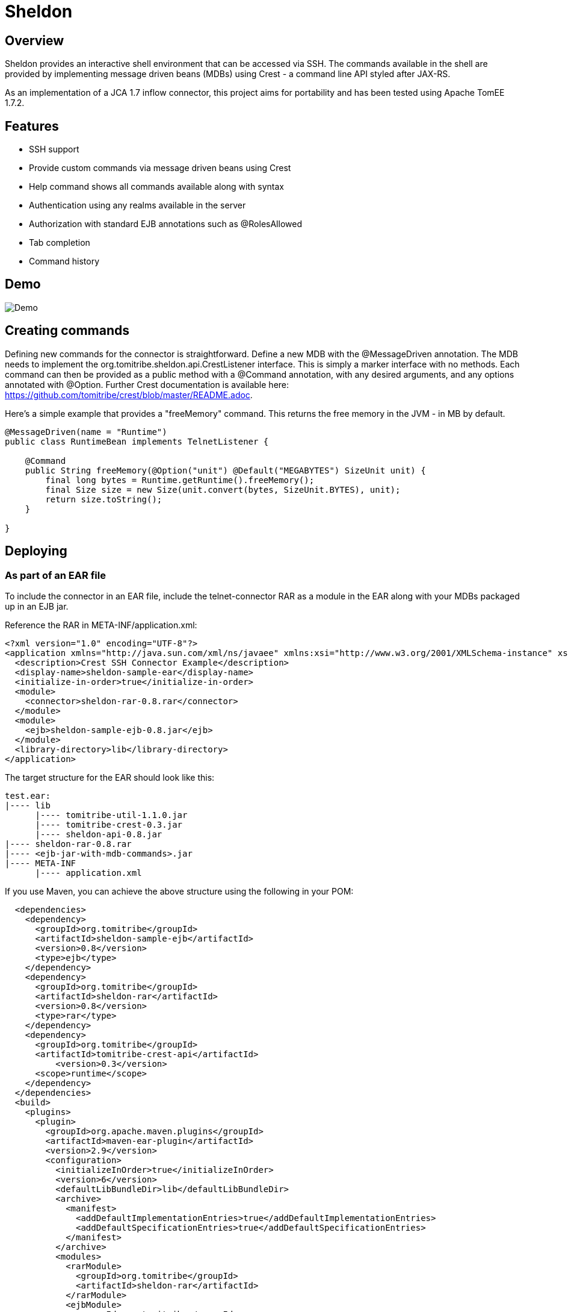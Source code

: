 = Sheldon
:showtitle:

Overview
--------

Sheldon provides an interactive shell environment that can be accessed via SSH.
The commands available in the shell are provided by implementing message driven beans (MDBs) using Crest -
a command line API styled after JAX-RS.

As an implementation of a JCA 1.7 inflow connector, this project aims for portability and has been tested
using Apache TomEE 1.7.2.

Features
--------

* SSH support
* Provide custom commands via message driven beans using Crest
* Help command shows all commands available along with syntax
* Authentication using any realms available in the server
* Authorization with standard EJB annotations such as @RolesAllowed
* Tab completion
* Command history

Demo
----

image:https://raw.githubusercontent.com/tomitribe/sheldon/master/terminal.gif[Demo]


Creating commands
-----------------

Defining new commands for the connector is straightforward. Define a new MDB with the +@MessageDriven+ annotation.
The MDB needs to implement the +org.tomitribe.sheldon.api.CrestListener+ interface. This is simply a marker interface
with no methods. Each command can then be provided as a public method with a +@Command+ annotation, with any desired
arguments, and any options annotated with +@Option+. Further Crest documentation is available here: https://github.com/tomitribe/crest/blob/master/README.adoc.

Here's a simple example that provides a "freeMemory" command. This returns the free memory in the JVM - in MB by
default.

[source,java]
----
@MessageDriven(name = "Runtime")
public class RuntimeBean implements TelnetListener {

    @Command
    public String freeMemory(@Option("unit") @Default("MEGABYTES") SizeUnit unit) {
        final long bytes = Runtime.getRuntime().freeMemory();
        final Size size = new Size(unit.convert(bytes, SizeUnit.BYTES), unit);
        return size.toString();
    }

}
----

Deploying
---------

As part of an EAR file
~~~~~~~~~~~~~~~~~~~~~~

To include the connector in an EAR file, include the telnet-connector RAR as a module in the EAR
along with your MDBs packaged up in an EJB jar.

Reference the RAR in META-INF/application.xml:

[source,xml]
----
<?xml version="1.0" encoding="UTF-8"?>
<application xmlns="http://java.sun.com/xml/ns/javaee" xmlns:xsi="http://www.w3.org/2001/XMLSchema-instance" xsi:schemaLocation="http://java.sun.com/xml/ns/javaee http://java.sun.com/xml/ns/javaee/application_6.xsd" version="6">
  <description>Crest SSH Connector Example</description>
  <display-name>sheldon-sample-ear</display-name>
  <initialize-in-order>true</initialize-in-order>
  <module>
    <connector>sheldon-rar-0.8.rar</connector>
  </module>
  <module>
    <ejb>sheldon-sample-ejb-0.8.jar</ejb>
  </module>
  <library-directory>lib</library-directory>
</application>
----

The target structure for the EAR should look like this:

[listing]
----
test.ear:
|---- lib
      |---- tomitribe-util-1.1.0.jar
      |---- tomitribe-crest-0.3.jar
      |---- sheldon-api-0.8.jar
|---- sheldon-rar-0.8.rar
|---- <ejb-jar-with-mdb-commands>.jar
|---- META-INF
      |---- application.xml
----

If you use Maven, you can achieve the above structure using the following in your POM:

[source,xml]
----
  <dependencies>
    <dependency>
      <groupId>org.tomitribe</groupId>
      <artifactId>sheldon-sample-ejb</artifactId>
      <version>0.8</version>
      <type>ejb</type>
    </dependency>
    <dependency>
      <groupId>org.tomitribe</groupId>
      <artifactId>sheldon-rar</artifactId>
      <version>0.8</version>
      <type>rar</type>
    </dependency>
    <dependency>
      <groupId>org.tomitribe</groupId>
      <artifactId>tomitribe-crest-api</artifactId>
	  <version>0.3</version>
      <scope>runtime</scope>
    </dependency>    
  </dependencies>
  <build>
    <plugins>
      <plugin>
        <groupId>org.apache.maven.plugins</groupId>
        <artifactId>maven-ear-plugin</artifactId>
        <version>2.9</version>
        <configuration>
          <initializeInOrder>true</initializeInOrder>
          <version>6</version>
          <defaultLibBundleDir>lib</defaultLibBundleDir>
          <archive>
            <manifest>
              <addDefaultImplementationEntries>true</addDefaultImplementationEntries>
              <addDefaultSpecificationEntries>true</addDefaultSpecificationEntries>
            </manifest>
          </archive>
          <modules>
            <rarModule>
              <groupId>org.tomitribe</groupId>
              <artifactId>sheldon-rar</artifactId>
            </rarModule>
            <ejbModule>
              <groupId>org.tomitribe</groupId>
              <artifactId>sheldon-sample-ejb</artifactId>
            </ejbModule>
          </modules>
        </configuration>
      </plugin>
    </plugins>
  </build>
----

Standalone - Apache TomEE Plus
~~~~~~~~~~~~~~~~~~~~~~~~~~~~~~

Alternatively you can deploy the connector as a standalone .rar file, so any applications with +@Command+ methods
on classes that implement +CrestListener+ can use the same instance of the connector.

To do this, add +sheldon-api-0.8.jar+ and +tomitribe-crest-0.3.jar+ to TomEE's +lib+ folder. Then copy the +sheldon-rar-0.8.rar+ to TomEE's +apps+ folder (you may need to create this if it does not exist). Edit +tomee.xml+ and ensure that the following configuration is present (it is commented out be default):

[listing]
----
<tomee>
  <Deployments dir="apps" />
  ... more configuration if needed ...
</tomee>
----

Add any users, passwords and roles required to the security realm. By default with TomEE, this can be done by editing the +conf/tomcat-users.xml+ file. A valid username and password combination is required to use the connector.
